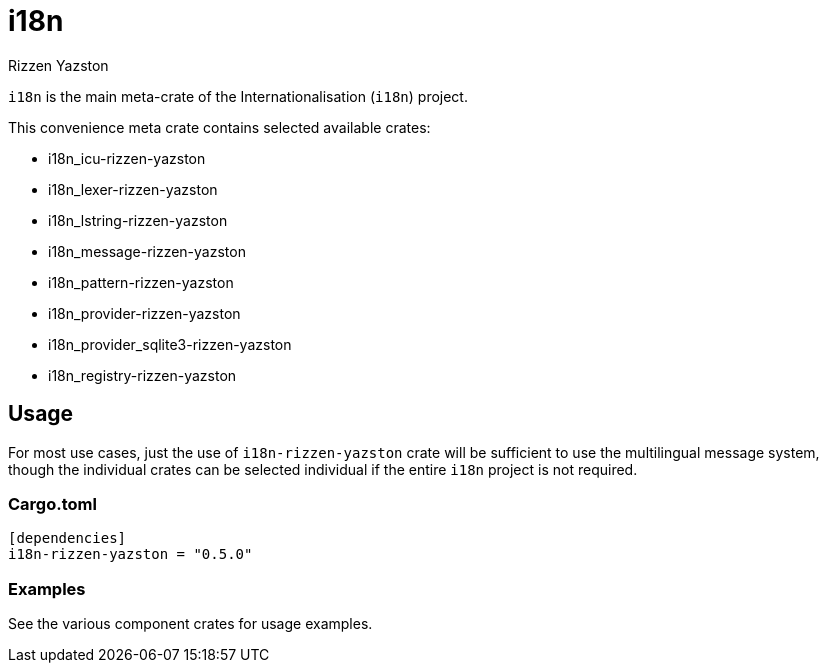 = i18n
Rizzen Yazston

`i18n` is the main meta-crate of the Internationalisation (`i18n`) project.

This convenience meta crate contains selected available crates:

- i18n_icu-rizzen-yazston

- i18n_lexer-rizzen-yazston

- i18n_lstring-rizzen-yazston

- i18n_message-rizzen-yazston

- i18n_pattern-rizzen-yazston

- i18n_provider-rizzen-yazston

- i18n_provider_sqlite3-rizzen-yazston

- i18n_registry-rizzen-yazston

== Usage

For most use cases, just the use of `i18n-rizzen-yazston` crate will be sufficient to use the multilingual message system, though the individual crates can be selected individual if the entire `i18n` project is not required.

=== Cargo.toml

```
[dependencies]
i18n-rizzen-yazston = "0.5.0"
```

=== Examples
 
See the various component crates for usage examples.
 